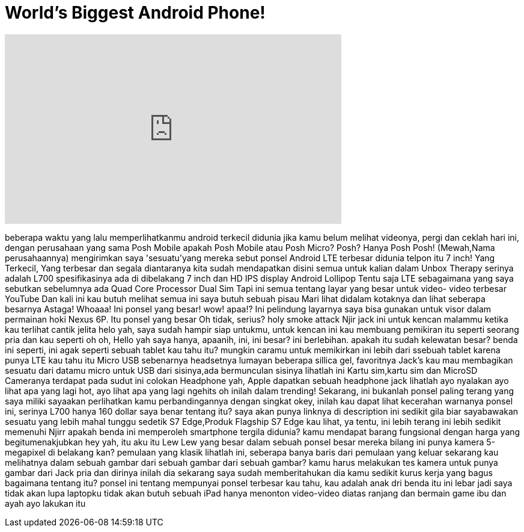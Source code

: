 = World's Biggest Android Phone!
:published_at: 2016-08-08
:hp-alt-title: World's Biggest Android Phone!
:hp-image: https://i.ytimg.com/vi/03OA8KlHpQw/maxresdefault.jpg


++++
<iframe width="560" height="315" src="https://www.youtube.com/embed/03OA8KlHpQw?rel=0" frameborder="0" allow="autoplay; encrypted-media" allowfullscreen></iframe>
++++

beberapa waktu yang lalu memperlihatkanmu android terkecil didunia
jika kamu belum melihat videonya, pergi dan ceklah
hari ini, dengan perusahaan yang sama
Posh Mobile
apakah Posh Mobile atau Posh Micro?
Posh?
Hanya Posh
Posh! (Mewah,Nama perusahaannya)
mengirimkan saya 'sesuatu'yang mereka sebut ponsel Android LTE terbesar didunia
telpon itu 7 inch!
Yang Terkecil, Yang terbesar dan segala diantaranya
kita sudah mendapatkan disini semua untuk kalian dalam Unbox Therapy
serinya adalah L700
spesifikasinya ada di dibelakang
7 inch dan HD IPS display
Android Lollipop
Tentu saja LTE sebagaimana yang saya sebutkan sebelumnya
ada Quad Core Processor
Dual Sim
Tapi ini semua tentang layar yang besar
untuk video- video terbesar YouTube
Dan kali ini kau butuh melihat semua ini
saya butuh sebuah pisau
Mari lihat didalam kotaknya dan lihat seberapa besarnya
Astaga!
Whoaaa!
Ini ponsel yang besar!
wow!
apaa!?
Ini pelindung layarnya
saya bisa gunakan untuk visor dalam permainan hoki
Nexus 6P. Itu ponsel yang besar
Oh tidak, serius?
holy smoke attack
Njir  jack
ini untuk kencan malammu
ketika kau terlihat cantik jelita
helo
yah, saya sudah hampir siap untukmu, untuk kencan ini
kau membuang pemikiran itu seperti seorang pria
dan kau seperti
oh oh, Hello
yah
saya hanya, apaanih, ini, ini besar?
ini berlebihan. apakah itu sudah kelewatan besar?
benda ini seperti, ini agak seperti sebuah tablet
kau tahu itu?
mungkin caramu untuk memikirkan ini lebih dari ssebuah tablet
karena punya LTE
kau tahu itu
Micro USB
sebenarnya headsetnya lumayan
beberapa sillica gel, favoritnya Jack's
kau mau membagikan sesuatu dari datamu
micro untuk USB
dari sisinya,ada bermunculan sisinya
lihatlah ini
Kartu sim,kartu sim dan MicroSD
Cameranya terdapat pada sudut ini
colokan Headphone
yah, Apple dapatkan sebuah headphone jack
lihatlah
ayo nyalakan
ayo lihat apa yang lagi hot, ayo lihat apa yang lagi ngehits
oh inilah
dalam trending!
Sekarang, ini bukanlah ponsel paling terang yang saya miliki
sayaakan perlihatkan kamu perbandingannya dengan singkat
okey, inilah
kau dapat lihat kecerahan warnanya
ponsel ini, serinya L700 hanya 160 dollar
saya benar tentang itu?
saya akan punya linknya di description
ini sedikit gila
biar sayabawakan sesuatu yang lebih mahal
tunggu sedetik
S7 Edge,Produk Flagship
S7 Edge
kau lihat, ya tentu, ini lebih terang
ini lebih sedikit memenuhi
Njirr
apakah benda ini memperoleh smartphone tergila didunia?
kamu mendapat barang fungsional dengan harga yang begitumenakjubkan
hey
yah, itu aku
itu Lew
Lew yang besar dalam sebuah ponsel besar
mereka bilang ini punya kamera 5-megapixel di belakang kan?
pemulaan yang klasik
lihatlah ini, seberapa banya baris dari pemulaan yang keluar sekarang
kau melihatnya dalam sebuah gambar
dari sebuah gambar
dari sebuah gambar?
kamu harus melakukan tes kamera untuk punya gambar dari Jack
pria dan dirinya
inilah dia
sekarang saya sudah memberitahukan dia kamu sedikit kurus
kerja yang bagus
bagaimana tentang itu?
ponsel ini tentang mempunyai ponsel terbesar
kau tahu, kau adalah anak dri benda itu
ini lebar
jadi saya tidak akan lupa laptopku
tidak akan butuh sebuah iPad
hanya menonton video-video diatas ranjang dan bermain game
ibu dan ayah
ayo lakukan itu